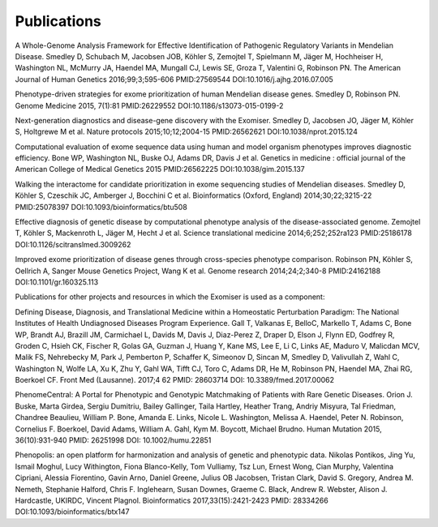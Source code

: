 ============
Publications
============

A Whole-Genome Analysis Framework for Effective Identification of Pathogenic Regulatory Variants in Mendelian Disease. Smedley D, Schubach M, Jacobsen JOB, Köhler S, Zemojtel T, Spielmann M, Jäger M, Hochheiser H, Washington NL, McMurry JA, Haendel MA, Mungall CJ, Lewis SE, Groza T, Valentini G, Robinson PN.
The American Journal of Human Genetics 2016;99;3;595-606
PMID:27569544 DOI:10.1016/j.ajhg.2016.07.005

Phenotype-driven strategies for exome prioritization of human Mendelian disease genes. Smedley D, Robinson PN.
Genome Medicine 2015, 7(1):81
PMID:26229552 DOI:10.1186/s13073-015-0199-2

Next-generation diagnostics and disease-gene discovery with the Exomiser. Smedley D, Jacobsen JO, Jäger M, Köhler S, Holtgrewe M et al.
Nature protocols 2015;10;12;2004-15
PMID:26562621 DOI:10.1038/nprot.2015.124

Computational evaluation of exome sequence data using human and model organism phenotypes improves diagnostic efficiency. Bone WP, Washington NL, Buske OJ, Adams DR, Davis J et al.
Genetics in medicine : official journal of the American College of Medical Genetics 2015
PMID:26562225 DOI:10.1038/gim.2015.137

Walking the interactome for candidate prioritization in exome sequencing studies of Mendelian diseases. Smedley D, Köhler S, Czeschik JC, Amberger J, Bocchini C et al.
Bioinformatics (Oxford, England) 2014;30;22;3215-22
PMID:25078397 DOI:10.1093/bioinformatics/btu508

Effective diagnosis of genetic disease by computational phenotype analysis of the disease-associated genome. Zemojtel T, Köhler S, Mackenroth L, Jäger M, Hecht J et al.
Science translational medicine 2014;6;252;252ra123
PMID:25186178 DOI:10.1126/scitranslmed.3009262

Improved exome prioritization of disease genes through cross-species phenotype comparison. Robinson PN, Köhler S, Oellrich A, Sanger Mouse Genetics Project, Wang K et al.
Genome research 2014;24;2;340-8
PMID:24162188 DOI:10.1101/gr.160325.113

Publications for other projects and resources in which the Exomiser is used as a component:

Defining Disease, Diagnosis, and Translational Medicine within a Homeostatic Perturbation Paradigm: The National Institutes of Health Undiagnosed Diseases Program Experience. Gall T, Valkanas E, BelloC, Markello T, Adams C, Bone WP, Brandt AJ, Brazill JM, Carmichael L, Davids M, Davis J, Diaz-Perez Z, Draper D, Elson J, Flynn ED, Godfrey R, Groden C, Hsieh CK, Fischer R, Golas GA, Guzman J, Huang Y, Kane MS, Lee E, Li C, Links AE, Maduro V, Malicdan MCV, Malik FS, Nehrebecky M, Park J, Pemberton P, Schaffer K, Simeonov D, Sincan M, Smedley D, Valivullah Z, Wahl C, Washington N, Wolfe LA, Xu K, Zhu Y, Gahl WA, Tifft CJ, Toro C, Adams DR, He M, Robinson PN, Haendel MA, Zhai RG, Boerkoel CF.
Front Med (Lausanne). 2017;4 62
PMID: 28603714 DOI: 10.3389/fmed.2017.00062

PhenomeCentral: A Portal for Phenotypic and Genotypic Matchmaking of Patients with Rare Genetic Diseases. Orion J. Buske, Marta Girdea, Sergiu Dumitriu, Bailey Gallinger, Taila Hartley, Heather Trang, Andriy Misyura, Tal Friedman, Chandree Beaulieu, William P. Bone, Amanda E. Links, Nicole L. Washington, Melissa A. Haendel, Peter N. Robinson, Cornelius F. Boerkoel, David Adams, William A. Gahl, Kym M. Boycott, Michael Brudno.
Human Mutation 2015, 36(10):931-940
PMID: 26251998 DOI: 10.1002/humu.22851

Phenopolis: an open platform for harmonization and analysis of genetic and phenotypic data. Nikolas Pontikos, Jing Yu, Ismail Moghul, Lucy Withington, Fiona Blanco-Kelly, Tom Vulliamy, Tsz Lun, Ernest Wong, Cian Murphy, Valentina Cipriani, Alessia Fiorentino, Gavin Arno, Daniel Greene, Julius OB Jacobsen, Tristan Clark, David S. Gregory, Andrea M. Nemeth, Stephanie Halford, Chris F. Inglehearn, Susan Downes, Graeme C. Black, Andrew R. Webster, Alison J. Hardcastle, UKIRDC, Vincent Plagnol.
Bioinformatics 2017,33(15):2421-2423
PMID: 28334266 DOI:10.1093/bioinformatics/btx147

